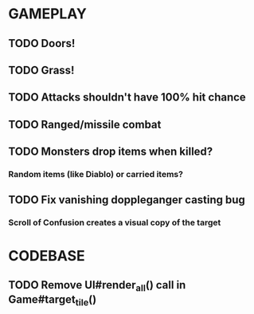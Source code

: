 #+STARTUP: showeverything

* GAMEPLAY
** TODO Doors!
** TODO Grass!
** TODO Attacks shouldn't have 100% hit chance
** TODO Ranged/missile combat
** TODO Monsters drop items when killed?
*** Random items (like Diablo) or carried items?
** TODO Fix vanishing doppleganger casting bug
*** Scroll of Confusion creates a visual copy of the target

* CODEBASE
** TODO Remove UI#render_all() call in Game#target_tile()
